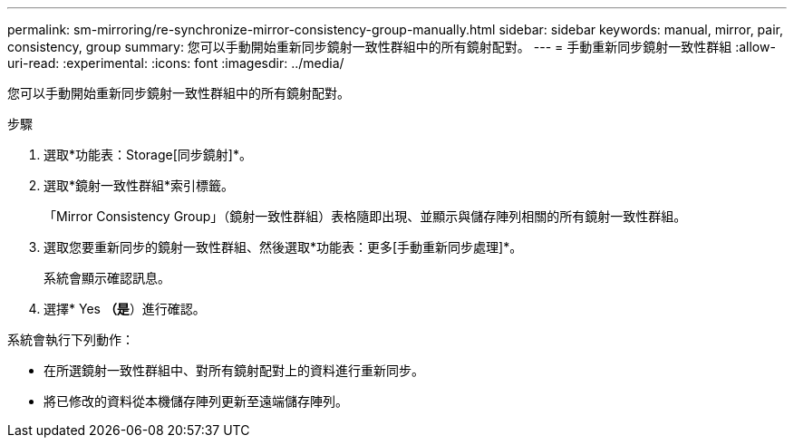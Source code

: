 ---
permalink: sm-mirroring/re-synchronize-mirror-consistency-group-manually.html 
sidebar: sidebar 
keywords: manual, mirror, pair, consistency, group 
summary: 您可以手動開始重新同步鏡射一致性群組中的所有鏡射配對。 
---
= 手動重新同步鏡射一致性群組
:allow-uri-read: 
:experimental: 
:icons: font
:imagesdir: ../media/


[role="lead"]
您可以手動開始重新同步鏡射一致性群組中的所有鏡射配對。

.步驟
. 選取*功能表：Storage[同步鏡射]*。
. 選取*鏡射一致性群組*索引標籤。
+
「Mirror Consistency Group」（鏡射一致性群組）表格隨即出現、並顯示與儲存陣列相關的所有鏡射一致性群組。

. 選取您要重新同步的鏡射一致性群組、然後選取*功能表：更多[手動重新同步處理]*。
+
系統會顯示確認訊息。

. 選擇* Yes *（是*）進行確認。


系統會執行下列動作：

* 在所選鏡射一致性群組中、對所有鏡射配對上的資料進行重新同步。
* 將已修改的資料從本機儲存陣列更新至遠端儲存陣列。

